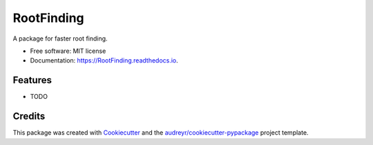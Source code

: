 ===========
RootFinding
===========


.. image:: https://img.shields.io/pypi/v/RootFinding.svg
        :target: https://pypi.python.org/pypi/RootFinding

.. image:: https://img.shields.io/travis/mtmoncur/RootFinding.svg
        :target: https://travis-ci.org/mtmoncur/RootFinding

.. image:: https://readthedocs.org/projects/RootFinding/badge/?version=latest
        :target: https://RootFinding.readthedocs.io/en/latest/?badge=latest
        :alt: Documentation Status




A package for faster root finding.


* Free software: MIT license
* Documentation: https://RootFinding.readthedocs.io.


Features
--------

* TODO

Credits
-------

This package was created with Cookiecutter_ and the `audreyr/cookiecutter-pypackage`_ project template.

.. _Cookiecutter: https://github.com/audreyr/cookiecutter
.. _`audreyr/cookiecutter-pypackage`: https://github.com/audreyr/cookiecutter-pypackage
